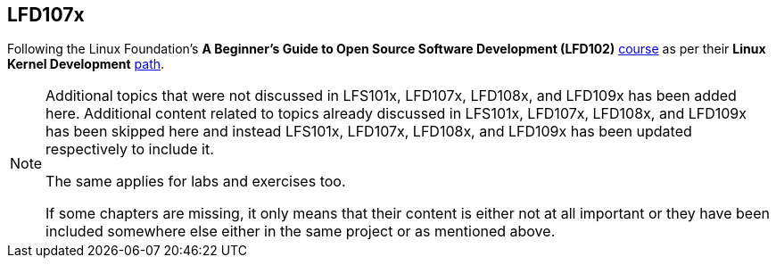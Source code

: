 == LFD107x

Following the Linux Foundation's *A Beginner's Guide to Open Source Software Development (LFD102)* https://training.linuxfoundation.org/training/beginners-guide-open-source-software-development/[course] as per their *Linux Kernel Development* https://training.linuxfoundation.org/training/plan-your-training/[path].

[NOTE]
====
Additional topics that were not discussed in LFS101x, LFD107x, LFD108x, and LFD109x has been added here.
Additional content related to topics already discussed in LFS101x, LFD107x, LFD108x, and LFD109x has been skipped here and instead LFS101x, LFD107x, LFD108x, and LFD109x has been updated respectively to include it.

The same applies for labs and exercises too.

If some chapters are missing, it only means that their content is either not at all important or they have been included somewhere else either in the same project or as mentioned above.
====
